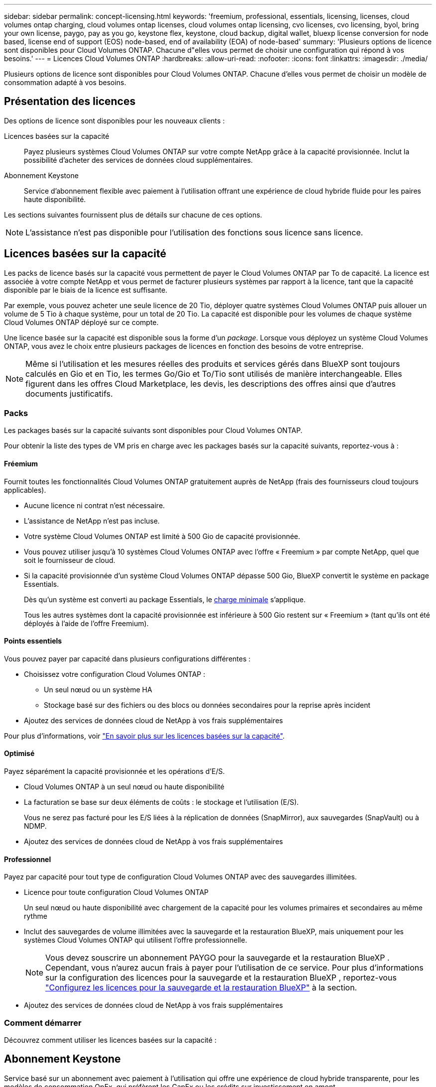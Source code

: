 ---
sidebar: sidebar 
permalink: concept-licensing.html 
keywords: 'freemium, professional, essentials, licensing, licenses, cloud volumes ontap charging, cloud volumes ontap licenses, cloud volumes ontap licensing, cvo licenses, cvo licensing, byol, bring your own license, paygo, pay as you go, keystone flex, keystone, cloud backup, digital wallet, bluexp license conversion for node based, license end of support (EOS) node-based, end of availability (EOA) of node-based' 
summary: 'Plusieurs options de licence sont disponibles pour Cloud Volumes ONTAP. Chacune d"elles vous permet de choisir une configuration qui répond à vos besoins.' 
---
= Licences Cloud Volumes ONTAP
:hardbreaks:
:allow-uri-read: 
:nofooter: 
:icons: font
:linkattrs: 
:imagesdir: ./media/


[role="lead"]
Plusieurs options de licence sont disponibles pour Cloud Volumes ONTAP. Chacune d'elles vous permet de choisir un modèle de consommation adapté à vos besoins.



== Présentation des licences

Des options de licence sont disponibles pour les nouveaux clients :

Licences basées sur la capacité:: Payez plusieurs systèmes Cloud Volumes ONTAP sur votre compte NetApp grâce à la capacité provisionnée. Inclut la possibilité d'acheter des services de données cloud supplémentaires.
Abonnement Keystone:: Service d'abonnement flexible avec paiement à l'utilisation offrant une expérience de cloud hybride fluide pour les paires haute disponibilité.


Les sections suivantes fournissent plus de détails sur chacune de ces options.


NOTE: L'assistance n'est pas disponible pour l'utilisation des fonctions sous licence sans licence.



== Licences basées sur la capacité

Les packs de licence basés sur la capacité vous permettent de payer le Cloud Volumes ONTAP par To de capacité. La licence est associée à votre compte NetApp et vous permet de facturer plusieurs systèmes par rapport à la licence, tant que la capacité disponible par le biais de la licence est suffisante.

Par exemple, vous pouvez acheter une seule licence de 20 Tio, déployer quatre systèmes Cloud Volumes ONTAP puis allouer un volume de 5 Tio à chaque système, pour un total de 20 Tio. La capacité est disponible pour les volumes de chaque système Cloud Volumes ONTAP déployé sur ce compte.

Une licence basée sur la capacité est disponible sous la forme d'un _package_. Lorsque vous déployez un système Cloud Volumes ONTAP, vous avez le choix entre plusieurs packages de licences en fonction des besoins de votre entreprise.


NOTE: Même si l'utilisation et les mesures réelles des produits et services gérés dans BlueXP sont toujours calculés en Gio et en Tio, les termes Go/Gio et To/Tio sont utilisés de manière interchangeable. Elles figurent dans les offres Cloud Marketplace, les devis, les descriptions des offres ainsi que d'autres documents justificatifs.



=== Packs

Les packages basés sur la capacité suivants sont disponibles pour Cloud Volumes ONTAP.

Pour obtenir la liste des types de VM pris en charge avec les packages basés sur la capacité suivants, reportez-vous à :

ifdef::azure[]

* link:https://docs.netapp.com/us-en/cloud-volumes-ontap-relnotes/reference-configs-azure.html["Configurations prises en charge dans Azure"^]


endif::azure[]

ifdef::gcp[]

* link:https://docs.netapp.com/us-en/cloud-volumes-ontap-relnotes/reference-configs-gcp.html["Configurations prises en charge dans Google Cloud"^]


endif::gcp[]



==== Fréemium

Fournit toutes les fonctionnalités Cloud Volumes ONTAP gratuitement auprès de NetApp (frais des fournisseurs cloud toujours applicables).

* Aucune licence ni contrat n'est nécessaire.
* L'assistance de NetApp n'est pas incluse.
* Votre système Cloud Volumes ONTAP est limité à 500 Gio de capacité provisionnée.
* Vous pouvez utiliser jusqu'à 10 systèmes Cloud Volumes ONTAP avec l'offre « Freemium » par compte NetApp, quel que soit le fournisseur de cloud.
* Si la capacité provisionnée d'un système Cloud Volumes ONTAP dépasse 500 Gio, BlueXP convertit le système en package Essentials.
+
Dès qu'un système est converti au package Essentials, le <<Remarques sur le chargement,charge minimale>> s'applique.

+
Tous les autres systèmes dont la capacité provisionnée est inférieure à 500 Gio restent sur « Freemium » (tant qu'ils ont été déployés à l'aide de l'offre Freemium).





==== Points essentiels

Vous pouvez payer par capacité dans plusieurs configurations différentes :

* Choisissez votre configuration Cloud Volumes ONTAP :
+
** Un seul nœud ou un système HA
** Stockage basé sur des fichiers ou des blocs ou données secondaires pour la reprise après incident


* Ajoutez des services de données cloud de NetApp à vos frais supplémentaires


Pour plus d'informations, voir link:concept-licensing-charging.html["En savoir plus sur les licences basées sur la capacité"].



==== Optimisé

Payez séparément la capacité provisionnée et les opérations d'E/S.

* Cloud Volumes ONTAP à un seul nœud ou haute disponibilité
* La facturation se base sur deux éléments de coûts : le stockage et l'utilisation (E/S).
+
Vous ne serez pas facturé pour les E/S liées à la réplication de données (SnapMirror), aux sauvegardes (SnapVault) ou à NDMP.



ifdef::azure[]

* Disponible sur Azure Marketplace comme offre de paiement à l'utilisation ou comme contrat annuel


endif::azure[]

ifdef::gcp[]

* Disponible dans Google Cloud Marketplace comme offre de paiement à l'utilisation ou comme contrat annuel


endif::gcp[]

* Ajoutez des services de données cloud de NetApp à vos frais supplémentaires




==== Professionnel

Payez par capacité pour tout type de configuration Cloud Volumes ONTAP avec des sauvegardes illimitées.

* Licence pour toute configuration Cloud Volumes ONTAP
+
Un seul nœud ou haute disponibilité avec chargement de la capacité pour les volumes primaires et secondaires au même rythme

* Inclut des sauvegardes de volume illimitées avec la sauvegarde et la restauration BlueXP, mais uniquement pour les systèmes Cloud Volumes ONTAP qui utilisent l'offre professionnelle.
+

NOTE: Vous devez souscrire un abonnement PAYGO pour la sauvegarde et la restauration BlueXP . Cependant, vous n'aurez aucun frais à payer pour l'utilisation de ce service. Pour plus d'informations sur la configuration des licences pour la sauvegarde et la restauration BlueXP , reportez-vous https://docs.netapp.com/us-en/bluexp-backup-recovery/task-licensing-cloud-backup.html["Configurez les licences pour la sauvegarde et la restauration BlueXP"^] à la section.

* Ajoutez des services de données cloud de NetApp à vos frais supplémentaires




=== Comment démarrer

Découvrez comment utiliser les licences basées sur la capacité :

ifdef::aws[]

* link:task-set-up-licensing-aws.html["Configuration des licences pour Cloud Volumes ONTAP dans AWS"]


endif::aws[]

ifdef::azure[]

* link:task-set-up-licensing-azure.html["Configuration des licences pour Cloud Volumes ONTAP dans Azure"]


endif::azure[]

ifdef::gcp[]

* link:task-set-up-licensing-google.html["Configurez la licence pour Cloud Volumes ONTAP dans Google Cloud"]


endif::gcp[]



== Abonnement Keystone

Service basé sur un abonnement avec paiement à l'utilisation qui offre une expérience de cloud hybride transparente, pour les modèles de consommation OpEx, qui préfèrent les CapEx ou les crédits sur investissement en amont.

Le coût est calculé en fonction de la taille de votre capacité allouée pour une ou plusieurs paires Cloud Volumes ONTAP HA dans votre abonnement Keystone.

La capacité provisionnée pour chaque volume est agrégée et comparée à la capacité allouée dans votre abonnement Keystone régulièrement, et tout dépassement est facturé en rafale dans votre abonnement Keystone.

link:https://docs.netapp.com/us-en/keystone-staas/index.html["En savoir plus sur NetApp Keystone"^].



=== Configurations compatibles

Les abonnements Keystone sont pris en charge avec les paires haute disponibilité. Cette option de licence n'est pas prise en charge pour le moment avec des systèmes à un seul nœud.



=== Limite de capacité

Chaque système Cloud Volumes ONTAP peut atteindre jusqu'à 2 Pio de capacité maximale grâce à des disques et à une hiérarchisation sur le stockage objet.



=== Comment démarrer

Découvrez comment vous lancer avec un abonnement Keystone :

ifdef::aws[]

* link:task-set-up-licensing-aws.html["Configuration des licences pour Cloud Volumes ONTAP dans AWS"]


endif::aws[]

ifdef::azure[]

* link:task-set-up-licensing-azure.html["Configuration des licences pour Cloud Volumes ONTAP dans Azure"]


endif::azure[]

ifdef::gcp[]

* link:task-set-up-licensing-google.html["Configurez la licence pour Cloud Volumes ONTAP dans Google Cloud"]


endif::gcp[]



== Licence basée sur les nœuds

La licence basée sur les nœuds est le modèle de licence de la génération précédente qui vous permet d'obtenir une licence Cloud Volumes ONTAP par nœud. Ce modèle de licence n'est pas disponible pour les nouveaux clients. Le chargement par nœud a été remplacé par les méthodes de charge par capacité décrites ci-dessus.

NetApp a prévu la fin de disponibilité et la fin de prise en charge des licences basées sur les nœuds. Après la fin de disponibilité et l'EOS, les licences basées sur les nœuds devront être converties en licences basées sur la capacité.

Pour plus d'informations, reportez-vous à https://mysupport.netapp.com/info/communications/CPC-00589.html["Communiqué à la clientèle : CPC-00589"^]la .



=== Fin de disponibilité des licences basées sur les nœuds

Depuis le 11 novembre 2024, la disponibilité limitée des licences basées sur les nœuds a pris fin. La prise en charge des licences basées sur les nœuds prend fin le 31 décembre 2024.

Si vous disposez d'un contrat basé sur les nœuds valide qui s'étend au-delà de la date de fin de disponibilité, vous pouvez continuer à utiliser la licence jusqu'à l'expiration du contrat. Une fois le contrat expiré, il sera nécessaire de passer au modèle de licence basé sur la capacité. Si vous n'avez pas de contrat à long terme pour un nœud Cloud Volumes ONTAP, il est important de planifier votre conversion avant la date de fin de support.

Pour en savoir plus sur chaque type de licence et sur l'impact de la fin de disponibilité sur ce type de licence, consultez ce tableau :

[cols="2*"]
|===
| Type de licence | Impact après la fin de disponibilité 


 a| 
Licence valide basée sur les nœuds achetée via BYOL (Bring Your Own License)
 a| 
La licence reste valide jusqu'à son expiration. Les licences basées sur des nœuds déjà utilisées peuvent être utilisées pour déployer de nouveaux systèmes Cloud Volumes ONTAP.



 a| 
Licence basée sur les nœuds expirée, achetée via BYOL
 a| 
Vous ne serez pas autorisé à déployer de nouveaux systèmes Cloud Volumes ONTAP à l'aide de cette licence. Les systèmes existants peuvent continuer à fonctionner, mais vous ne recevrez aucune assistance ni mise à jour pour vos systèmes après la date de fin de support.



 a| 
Licence basée sur les nœuds valide avec abonnement PAYGO
 a| 
Vous cesserez de recevoir le support NetApp après la date de fin de support, jusqu'à ce que vous ayez opté pour une licence basée sur la capacité.

|===
.Exclusions
NetApp reconnaît que certaines situations nécessitent une attention particulière, et la fin de disponibilité et la fin de commercialisation des licences basées sur des nœuds ne s'appliquent pas aux cas suivants :

* Aux États-Unis
* Déploiements en mode privé
* Déploiements de Cloud Volumes ONTAP dans AWS dans la région chinoise


Pour ces scénarios particuliers, NetApp offre un support afin de répondre aux exigences uniques en matière de licence, dans le respect des obligations contractuelles et des besoins opérationnels.


NOTE: Même dans ces scénarios, les nouvelles licences basées sur les nœuds et les renouvellements de licences sont valables pendant un an maximum à compter de la date d'approbation.



== Conversion de licence

BlueXP  permet de convertir en toute transparence les licences basées sur les nœuds en fonction de la capacité via l'outil de conversion des licences. Pour plus d'informations sur la fin de disponibilité des licences basées sur les nœuds, reportez-vous à link:concept-licensing.html#end-of-availability-of-node-based-licenses["Fin de disponibilité des licences basées sur les nœuds"]la section .

Avant la transition, il est bon de vous familiariser avec la différence entre les deux modèles de licence. La licence basée sur les nœuds inclut une capacité fixe pour chaque instance ONTAP, ce qui peut limiter la flexibilité. Les licences basées sur la capacité, quant à elles, permettent de partager un pool de stockage entre plusieurs instances. Résultat : une flexibilité accrue, une utilisation optimisée des ressources et une réduction des pénalités financières potentielles lors de la redistribution des charges de travail. La charge basée sur la capacité s'adapte en toute transparence à l'évolution des besoins en stockage.

Pour savoir comment effectuer cette conversion, reportez-vous à la section link:task-convert-node-capacity.html["Conversion des licences basées sur les nœuds en licences basées sur la capacité"].


NOTE: La conversion d'un système de licences basées sur la capacité en licences basées sur des nœuds n'est pas prise en charge.
